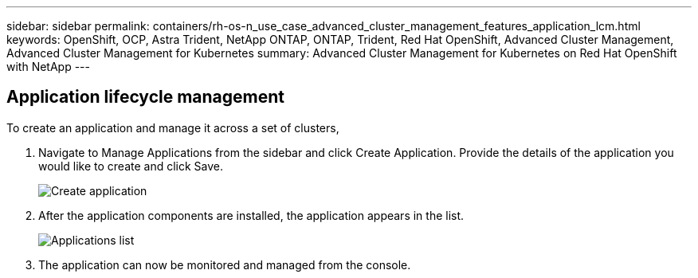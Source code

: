 ---
sidebar: sidebar
permalink: containers/rh-os-n_use_case_advanced_cluster_management_features_application_lcm.html
keywords: OpenShift, OCP, Astra Trident, NetApp ONTAP, ONTAP, Trident, Red Hat OpenShift, Advanced Cluster Management, Advanced Cluster Management for Kubernetes
summary: Advanced Cluster Management for Kubernetes on Red Hat OpenShift with NetApp
---

== Application lifecycle management
:hardbreaks:
:nofooter:
:icons: font
:linkattrs:
:imagesdir: ../media/

[.lead]
To create an application and manage it across a set of clusters,

.	Navigate to Manage Applications from the sidebar and click Create Application. Provide the details of the application you would like to create and click Save.
+
image:redhat_openshift_image78.jpg[Create application]
+
.	After the application components are installed, the application appears in the list.
+
image:redhat_openshift_image79.jpg[Applications list]
+
.	The application can now be monitored and managed from the console.
